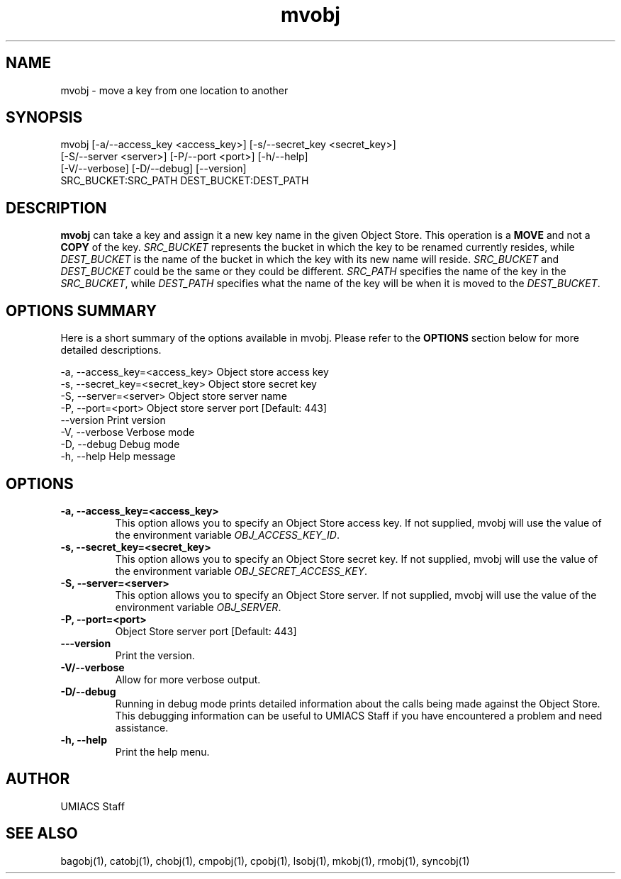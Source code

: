 ./" See http://www.fnal.gov/docs/products/ups/ReferenceManual/html/manpages.html for a good reference on manpages
.TH mvobj 1 9/12/2014 UMobj "mvobj Utility"

.SH NAME
mvobj - move a key from one location to another

.SH SYNOPSIS
   mvobj [-a/--access_key <access_key>] [-s/--secret_key <secret_key>]
         [-S/--server <server>] [-P/--port <port>] [-h/--help]
         [-V/--verbose] [-D/--debug] [--version]
         SRC_BUCKET:SRC_PATH DEST_BUCKET:DEST_PATH

.SH DESCRIPTION
\fBmvobj\fR can take a key and assign it a new key name in the given Object Store.  This operation is a
.B 
MOVE
and not a
.B
COPY
of the key.  \fISRC_BUCKET\fR represents the bucket in which the key to be renamed currently resides, while \fIDEST_BUCKET\fR is the name of the bucket in which the key with its new name will reside.  \fISRC_BUCKET\fR and \fIDEST_BUCKET\fR could be the same or they could be different.  \fISRC_PATH\fR specifies the name of the key in the \fISRC_BUCKET\fR, while \fIDEST_PATH\fR specifies what the name of the key will be when it is moved to the \fIDEST_BUCKET\fR.

.SH OPTIONS SUMMARY
Here is a short summary of the options available in mvobj.  Please refer to the \fBOPTIONS\fR section below for more detailed descriptions.

 -a, --access_key=<access_key>  Object store access key
 -s, --secret_key=<secret_key>  Object store secret key
 -S, --server=<server>          Object store server name
 -P, --port=<port>              Object store server port [Default: 443]
     --version                  Print version
 -V, --verbose                  Verbose mode
 -D, --debug                    Debug mode
 -h, --help                     Help message

.SH OPTIONS

.TP
\fB-a, --access_key=<access_key>\fR
This option allows you to specify an Object Store access key.  If not supplied, mvobj will use the value of the environment variable \fIOBJ_ACCESS_KEY_ID\fR.

.TP 
\fB-s, --secret_key=<secret_key>\fR
This option allows you to specify an Object Store secret key.  If not supplied, mvobj will use the value of the environment variable \fIOBJ_SECRET_ACCESS_KEY\fR.

.TP
\fB-S, --server=<server>\fR
This option allows you to specify an Object Store server.  If not supplied, mvobj will use the value of the environment variable \fIOBJ_SERVER\fR.

.TP
\fB-P, --port=<port>\fR
Object Store server port [Default: 443]

.TP
\fB---version\fR
Print the version.

.TP
\fB-V/--verbose\fR
Allow for more verbose output.

.TP
\fB-D/--debug\fR
Running in debug mode prints detailed information about the calls being made against the Object Store.  This debugging information can be useful to UMIACS Staff if you have encountered a problem and need assistance.

.TP
\fB-h, --help\fR
Print the help menu.

.SH AUTHOR
UMIACS Staff

.SH SEE ALSO
bagobj(1), catobj(1), chobj(1), cmpobj(1), cpobj(1), lsobj(1), mkobj(1),
rmobj(1), syncobj(1)
